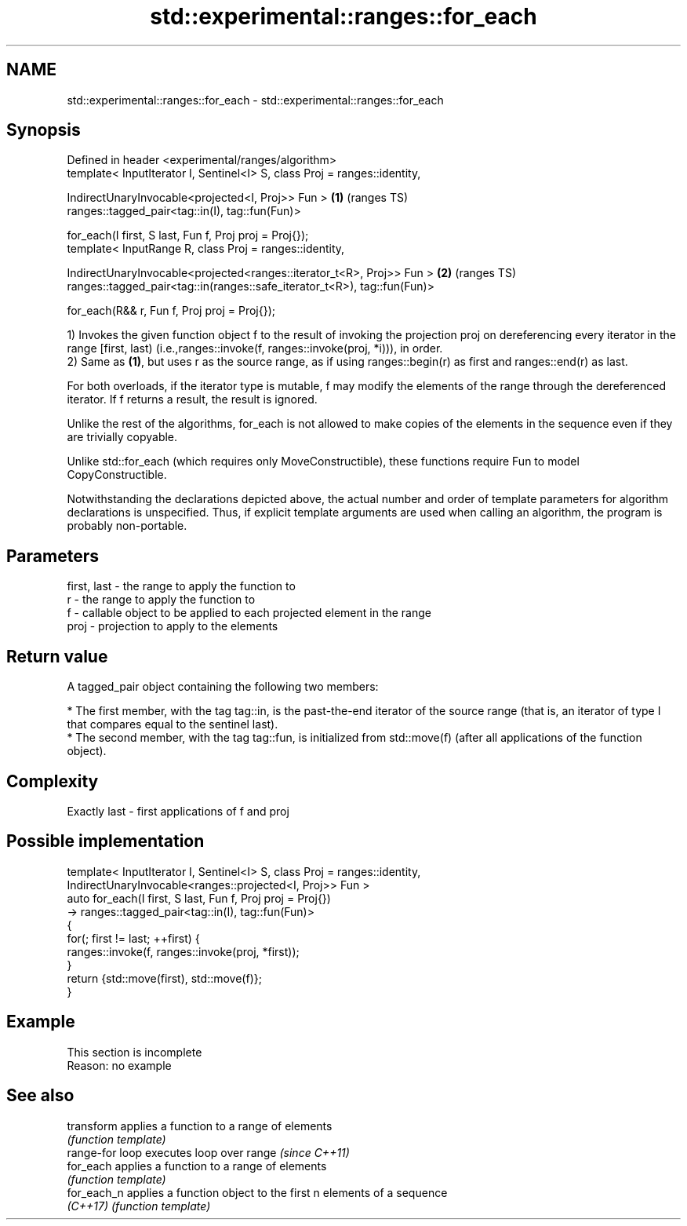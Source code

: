 .TH std::experimental::ranges::for_each 3 "2020.03.24" "http://cppreference.com" "C++ Standard Libary"
.SH NAME
std::experimental::ranges::for_each \- std::experimental::ranges::for_each

.SH Synopsis
   Defined in header <experimental/ranges/algorithm>
   template< InputIterator I, Sentinel<I> S, class Proj = ranges::identity,

   IndirectUnaryInvocable<projected<I, Proj>> Fun >                         \fB(1)\fP (ranges TS)
   ranges::tagged_pair<tag::in(I), tag::fun(Fun)>

   for_each(I first, S last, Fun f, Proj proj = Proj{});
   template< InputRange R, class Proj = ranges::identity,

   IndirectUnaryInvocable<projected<ranges::iterator_t<R>, Proj>> Fun >     \fB(2)\fP (ranges TS)
   ranges::tagged_pair<tag::in(ranges::safe_iterator_t<R>), tag::fun(Fun)>

   for_each(R&& r, Fun f, Proj proj = Proj{});

   1) Invokes the given function object f to the result of invoking the projection proj on dereferencing every iterator in the range [first, last) (i.e.,ranges::invoke(f, ranges::invoke(proj, *i))), in order.
   2) Same as \fB(1)\fP, but uses r as the source range, as if using ranges::begin(r) as first and ranges::end(r) as last.

   For both overloads, if the iterator type is mutable, f may modify the elements of the range through the dereferenced iterator. If f returns a result, the result is ignored.

   Unlike the rest of the algorithms, for_each is not allowed to make copies of the elements in the sequence even if they are trivially copyable.

   Unlike std::for_each (which requires only MoveConstructible), these functions require Fun to model CopyConstructible.

   Notwithstanding the declarations depicted above, the actual number and order of template parameters for algorithm declarations is unspecified. Thus, if explicit template arguments are used when calling an algorithm, the program is probably non-portable.

.SH Parameters

   first, last - the range to apply the function to
   r           - the range to apply the function to
   f           - callable object to be applied to each projected element in the range
   proj        - projection to apply to the elements

.SH Return value

   A tagged_pair object containing the following two members:

     * The first member, with the tag tag::in, is the past-the-end iterator of the source range (that is, an iterator of type I that compares equal to the sentinel last).
     * The second member, with the tag tag::fun, is initialized from std::move(f) (after all applications of the function object).

.SH Complexity

   Exactly last - first applications of f and proj

.SH Possible implementation

   template< InputIterator I, Sentinel<I> S, class Proj = ranges::identity,
             IndirectUnaryInvocable<ranges::projected<I, Proj>> Fun >
   auto for_each(I first, S last, Fun f, Proj proj = Proj{})
       -> ranges::tagged_pair<tag::in(I), tag::fun(Fun)>
   {
       for(; first != last; ++first) {
           ranges::invoke(f, ranges::invoke(proj, *first));
       }
       return {std::move(first), std::move(f)};
   }

.SH Example

    This section is incomplete
    Reason: no example

.SH See also

   transform      applies a function to a range of elements
                  \fI(function template)\fP
   range-for loop executes loop over range \fI(since C++11)\fP
   for_each       applies a function to a range of elements
                  \fI(function template)\fP
   for_each_n     applies a function object to the first n elements of a sequence
   \fI(C++17)\fP        \fI(function template)\fP
